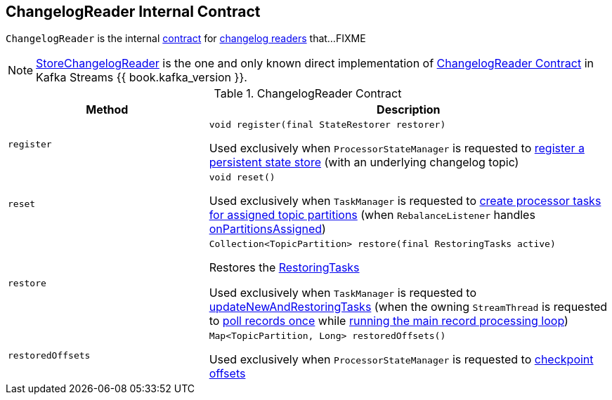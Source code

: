 == [[ChangelogReader]] ChangelogReader Internal Contract

`ChangelogReader` is the internal <<contract, contract>> for <<implementations, changelog readers>> that...FIXME

[[implementations]]
NOTE: link:kafka-streams-StoreChangelogReader.adoc[StoreChangelogReader] is the one and only known direct implementation of <<contract, ChangelogReader Contract>> in Kafka Streams {{ book.kafka_version }}.

[[contract]]
.ChangelogReader Contract
[cols="1m,2",options="header",width="100%"]
|===
| Method
| Description

| register
a| [[register]]

[source, java]
----
void register(final StateRestorer restorer)
----

Used exclusively when `ProcessorStateManager` is requested to <<kafka-streams-ProcessorStateManager.adoc#register, register a persistent state store>> (with an underlying changelog topic)

| reset
a| [[reset]]

[source, java]
----
void reset()
----

Used exclusively when `TaskManager` is requested to <<kafka-streams-internals-TaskManager.adoc#createTasks, create processor tasks for assigned topic partitions>> (when `RebalanceListener` handles <<kafka-streams-StreamThread-RebalanceListener.adoc#onPartitionsAssigned, onPartitionsAssigned>>)

| restore
a| [[restore]]

[source, java]
----
Collection<TopicPartition> restore(final RestoringTasks active)
----

Restores the <<kafka-streams-internals-RestoringTasks.adoc#, RestoringTasks>>

Used exclusively when `TaskManager` is requested to <<kafka-streams-internals-TaskManager.adoc#updateNewAndRestoringTasks, updateNewAndRestoringTasks>> (when the owning `StreamThread` is requested to <<kafka-streams-internals-StreamThread.adoc#runOnce, poll records once>> while <<kafka-streams-internals-StreamThread.adoc#runLoop, running the main record processing loop>>)

| restoredOffsets
a| [[restoredOffsets]]

[source, java]
----
Map<TopicPartition, Long> restoredOffsets()
----

Used exclusively when `ProcessorStateManager` is requested to <<kafka-streams-ProcessorStateManager.adoc#checkpoint, checkpoint offsets>>
|===
